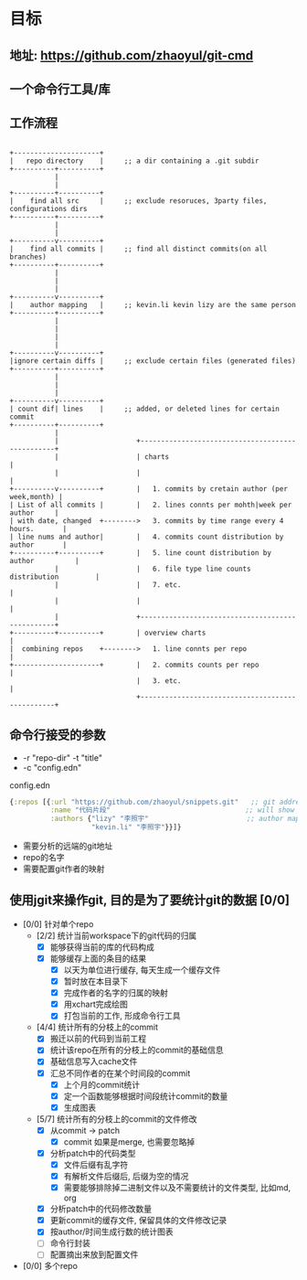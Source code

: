 * 目标
** 地址: https://github.com/zhaoyul/git-cmd
** 一个命令行工具/库
** 工作流程
   #+BEGIN_SRC ditaa

     +---------------------+
     |   repo directory    |     ;; a dir containing a .git subdir
     +----------+----------+
                |
                |
     +----------+----------+
     |    find all src     |     ;; exclude resoruces, 3party files, configurations dirs
     +----------+----------+
                |
                |
     +----------v----------+
     |    find all commits |     ;; find all distinct commits(on all branches)
     +----------+----------+
                |
                |
                |
     +----------v----------+
     |    author mapping   |     ;; kevin.li kevin lizy are the same person
     +----------+----------+
                |
                |
                |
                |
     +----------v----------+
     |ignore certain diffs |     ;; exclude certain files (generated files)
     +----------+----------+
                |
                |
                |
     +----------v----------+
     | count dif| lines    |     ;; added, or deleted lines for certain commit
     +----------+----------+
                |
                |                   +-------------------------------------------------+
                |                   | charts                                          |
                |                   |                                                 |
     +----------v----------+        |   1. commits by cretain author (per week,month) |
     | List of all commits |        |   2. lines connts per mohth|week per author     |
     | with date, changed  +-------->   3. commits by time range every 4 hours.       |
     | line nums and author|        |   4. commits count distribution by author       |
     +----------+----------+        |   5. line count distribution by author          |
                |                   |   6. file type line counts distribution         |
                |                   |   7. etc.                                       |
                |                   |                                                 |
                |                   +-------------------------------------------------+
     +----------+----------+        | overview charts                                 |
     |  combining repos    +-------->   1. line connts per repo                       |
     +---------------------+        |   2. commits counts per repo                    |
                                    |   3. etc.                                       |
                                    +-------------------------------------------------+
   #+END_SRC
** 命令行接受的参数
   - -r "repo-dir" -t "title"
   - -c "config.edn"
**** config.edn
     #+BEGIN_SRC clojure
       {:repos [{:url "https://github.com/zhaoyul/snippets.git"   ;; git address
                 :name "代码片段"                                 ;; will show in charts
                 :authors {"lizy" "李照宇"                        ;; author mapping
                           "kevin.li" "李照宇"}}]}

     #+END_SRC
     - 需要分析的远端的git地址
     - repo的名字
     - 需要配置git作者的映射
** 使用jgit来操作git, 目的是为了要统计git的数据 [0/0]
   - [0/0] 针对单个repo
     - [2/2] 统计当前workspace下的git代码的归属
       - [X] 能够获得当前的库的代码构成
       - [X] 能够缓存上面的条目的结果
         - [X] 以天为单位进行缓存, 每天生成一个缓存文件
         - [X] 暂时放在本目录下
         - [X] 完成作者的名字的归属的映射
         - [X] 用xchart完成绘图
         - [X] 打包当前的工作, 形成命令行工具
     - [4/4] 统计所有的分枝上的commit
       - [X] 搬迁以前的代码到当前工程
       - [X] 统计该repo在所有的分枝上的commit的基础信息
       - [X] 基础信息写入cache文件
       - [X] 汇总不同作者的在某个时间段的commit
         - [X] 上个月的commit统计
         - [X] 定一个函数能够根据时间段统计commit的数量
         - [X] 生成图表
     - [5/7] 统计所有的分枝上的commit的文件修改
       - [X] 从commit -> patch
         - [X] commit 如果是merge, 也需要忽略掉
       - [X] 分析patch中的代码类型
         - [X] 文件后缀有乱字符
         - [X] 有解析文件后缀后, 后缀为空的情况
         - [X] 需要能够排除掉二进制文件以及不需要统计的文件类型, 比如md, org
       - [X] 分析patch中的代码修改数量
       - [X] 更新commit的缓存文件, 保留具体的文件修改记录
       - [X] 按author/时间生成行数的统计图表
       - [ ] 命令行封装
       - [ ] 配置摘出来放到配置文件

   - [0/0] 多个repo
